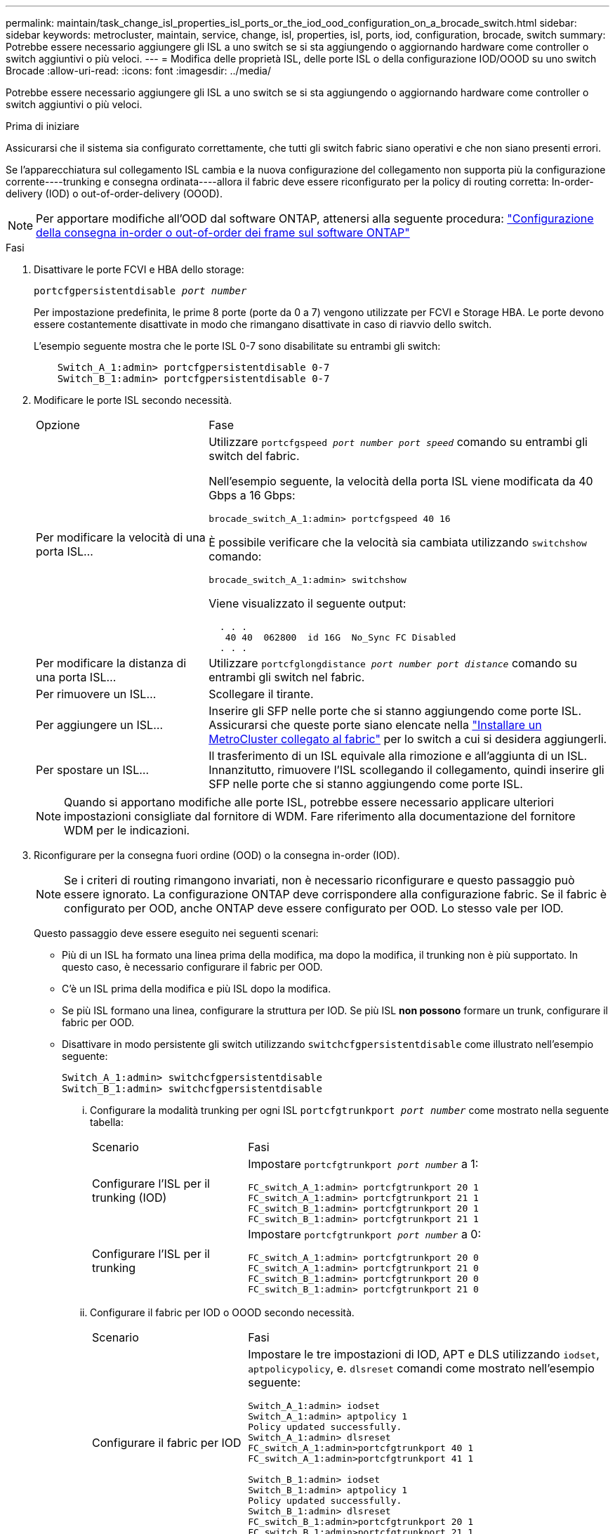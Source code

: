 ---
permalink: maintain/task_change_isl_properties_isl_ports_or_the_iod_ood_configuration_on_a_brocade_switch.html 
sidebar: sidebar 
keywords: metrocluster, maintain, service, change, isl, properties, isl, ports, iod, configuration, brocade, switch 
summary: Potrebbe essere necessario aggiungere gli ISL a uno switch se si sta aggiungendo o aggiornando hardware come controller o switch aggiuntivi o più veloci. 
---
= Modifica delle proprietà ISL, delle porte ISL o della configurazione IOD/OOOD su uno switch Brocade
:allow-uri-read: 
:icons: font
:imagesdir: ../media/


[role="lead"]
Potrebbe essere necessario aggiungere gli ISL a uno switch se si sta aggiungendo o aggiornando hardware come controller o switch aggiuntivi o più veloci.

.Prima di iniziare
Assicurarsi che il sistema sia configurato correttamente, che tutti gli switch fabric siano operativi e che non siano presenti errori.

Se l'apparecchiatura sul collegamento ISL cambia e la nuova configurazione del collegamento non supporta più la configurazione corrente----trunking e consegna ordinata----allora il fabric deve essere riconfigurato per la policy di routing corretta: In-order-delivery (IOD) o out-of-order-delivery (OOOD).


NOTE: Per apportare modifiche all'OOD dal software ONTAP, attenersi alla seguente procedura: link:../install-fc/concept_configure_the_mcc_software_in_ontap.html#configuring-in-order-delivery-or-out-of-order-delivery-of-frames-on-ontap-software#configuring-in-order-delivery-or-out-of-order-delivery-of-frames-on-ontap-software["Configurazione della consegna in-order o out-of-order dei frame sul software ONTAP"]

.Fasi
. Disattivare le porte FCVI e HBA dello storage:
+
`portcfgpersistentdisable _port number_`

+
Per impostazione predefinita, le prime 8 porte (porte da 0 a 7) vengono utilizzate per FCVI e Storage HBA. Le porte devono essere costantemente disattivate in modo che rimangano disattivate in caso di riavvio dello switch.

+
L'esempio seguente mostra che le porte ISL 0-7 sono disabilitate su entrambi gli switch:

+
[listing]
----

    Switch_A_1:admin> portcfgpersistentdisable 0-7
    Switch_B_1:admin> portcfgpersistentdisable 0-7
----
. Modificare le porte ISL secondo necessità.
+
[cols="30,70"]
|===


| Opzione | Fase 


 a| 
Per modificare la velocità di una porta ISL...
 a| 
Utilizzare `portcfgspeed _port number port speed_` comando su entrambi gli switch del fabric.

Nell'esempio seguente, la velocità della porta ISL viene modificata da 40 Gbps a 16 Gbps:

`brocade_switch_A_1:admin> portcfgspeed 40 16`

È possibile verificare che la velocità sia cambiata utilizzando `switchshow` comando:

`brocade_switch_A_1:admin> switchshow`

Viene visualizzato il seguente output:

....
  . . .
   40 40  062800  id 16G  No_Sync FC Disabled
  . . .
....


 a| 
Per modificare la distanza di una porta ISL...
 a| 
Utilizzare `portcfglongdistance _port number port distance_` comando su entrambi gli switch nel fabric.



 a| 
Per rimuovere un ISL...
 a| 
Scollegare il tirante.



 a| 
Per aggiungere un ISL...
 a| 
Inserire gli SFP nelle porte che si stanno aggiungendo come porte ISL. Assicurarsi che queste porte siano elencate nella link:https://docs.netapp.com/us-en/ontap-metrocluster/install-fc/index.html["Installare un MetroCluster collegato al fabric"] per lo switch a cui si desidera aggiungerli.



 a| 
Per spostare un ISL...
 a| 
Il trasferimento di un ISL equivale alla rimozione e all'aggiunta di un ISL. Innanzitutto, rimuovere l'ISL scollegando il collegamento, quindi inserire gli SFP nelle porte che si stanno aggiungendo come porte ISL.

|===
+

NOTE: Quando si apportano modifiche alle porte ISL, potrebbe essere necessario applicare ulteriori impostazioni consigliate dal fornitore di WDM. Fare riferimento alla documentazione del fornitore WDM per le indicazioni.

. Riconfigurare per la consegna fuori ordine (OOD) o la consegna in-order (IOD).
+

NOTE: Se i criteri di routing rimangono invariati, non è necessario riconfigurare e questo passaggio può essere ignorato. La configurazione ONTAP deve corrispondere alla configurazione fabric. Se il fabric è configurato per OOD, anche ONTAP deve essere configurato per OOD. Lo stesso vale per IOD.

+
Questo passaggio deve essere eseguito nei seguenti scenari:

+
** Più di un ISL ha formato una linea prima della modifica, ma dopo la modifica, il trunking non è più supportato. In questo caso, è necessario configurare il fabric per OOD.
** C'è un ISL prima della modifica e più ISL dopo la modifica.
** Se più ISL formano una linea, configurare la struttura per IOD. Se più ISL *non possono* formare un trunk, configurare il fabric per OOD.
** Disattivare in modo persistente gli switch utilizzando `switchcfgpersistentdisable` come illustrato nell'esempio seguente:
+
[listing]
----

Switch_A_1:admin> switchcfgpersistentdisable
Switch_B_1:admin> switchcfgpersistentdisable
----
+
... Configurare la modalità trunking per ogni ISL `portcfgtrunkport _port number_` come mostrato nella seguente tabella:
+
[cols="30,70"]
|===


| Scenario | Fasi 


 a| 
Configurare l'ISL per il trunking (IOD)
 a| 
Impostare `portcfgtrunkport _port number_` a 1:

....
FC_switch_A_1:admin> portcfgtrunkport 20 1
FC_switch_A_1:admin> portcfgtrunkport 21 1
FC_switch_B_1:admin> portcfgtrunkport 20 1
FC_switch_B_1:admin> portcfgtrunkport 21 1
....


 a| 
Configurare l'ISL per il trunking
 a| 
Impostare `portcfgtrunkport _port number_` a 0:

....
FC_switch_A_1:admin> portcfgtrunkport 20 0
FC_switch_A_1:admin> portcfgtrunkport 21 0
FC_switch_B_1:admin> portcfgtrunkport 20 0
FC_switch_B_1:admin> portcfgtrunkport 21 0
....
|===
... Configurare il fabric per IOD o OOOD secondo necessità.
+
[cols="30,70"]
|===


| Scenario | Fasi 


 a| 
Configurare il fabric per IOD
 a| 
Impostare le tre impostazioni di IOD, APT e DLS utilizzando `iodset`, `aptpolicypolicy`, e. `dlsreset` comandi come mostrato nell'esempio seguente:

....
Switch_A_1:admin> iodset
Switch_A_1:admin> aptpolicy 1
Policy updated successfully.
Switch_A_1:admin> dlsreset
FC_switch_A_1:admin>portcfgtrunkport 40 1
FC_switch_A_1:admin>portcfgtrunkport 41 1

Switch_B_1:admin> iodset
Switch_B_1:admin> aptpolicy 1
Policy updated successfully.
Switch_B_1:admin> dlsreset
FC_switch_B_1:admin>portcfgtrunkport 20 1
FC_switch_B_1:admin>portcfgtrunkport 21 1
....


 a| 
Configurare il fabric per OOD
 a| 
Impostare le tre impostazioni di IOD, APT e DLS utilizzando `iodreset`, `aptpolicy__policy__`, e. `dlsset` comandi come mostrato nell'esempio seguente:

....
Switch_A_1:admin> iodreset
Switch_A_1:admin> aptpolicy 3
Policy updated successfully.
Switch_A_1:admin> dlsset
FC_switch_A_1:admin> portcfgtrunkport 40 0
FC_switch_A_1:admin> portcfgtrunkport 41 0

Switch_B_1:admin> iodreset
Switch_B_1:admin> aptpolicy 3
Policy updated successfully.
Switch_B_1:admin> dlsset
FC_switch_B_1:admin> portcfgtrunkport 40 0
FC_switch_B_1:admin> portcfgtrunkport 41 0
....
|===
... Abilitare gli switch in modo persistente:
+
`switchcfgpersistentenable`

+
[listing]
----
switch_A_1:admin>switchcfgpersistentenable
switch_B_1:admin>switchcfgpersistentenable
----
+
Se questo comando non esiste, utilizzare `switchenable` come illustrato nell'esempio seguente:

+
[listing]
----
brocade_switch_A_1:admin>
switchenable
----
... Verificare le impostazioni OOOD utilizzando `iodshow`, `aptpolicy`, e. `dlsshow` comandi come mostrato nell'esempio seguente:
+
[listing]
----
switch_A_1:admin> iodshow
IOD is not set

switch_A_1:admin> aptpolicy

       Current Policy: 3 0(ap)

       3 0(ap) : Default Policy
       1: Port Based Routing Policy
       3: Exchange Based Routing Policy
       0: AP Shared Link Policy
       1: AP Dedicated Link Policy
       command aptpolicy completed

switch_A_1:admin> dlsshow
DLS is set by default with current routing policy
----
+

NOTE: È necessario eseguire questi comandi su entrambi gli switch.

... Verificare le impostazioni IOD utilizzando `iodshow`, `aptpolicy`, e. `dlsshow` comandi come mostrato nell'esempio seguente:
+
[listing]
----
switch_A_1:admin> iodshow
IOD is set

switch_A_1:admin> aptpolicy
       Current Policy: 1 0(ap)

       3 0(ap) : Default Policy
       1: Port Based Routing Policy
       3: Exchange Based Routing Policy
       0: AP Shared Link Policy
       1: AP Dedicated Link Policy
       command aptpolicy completed

switch_A_1:admin> dlsshow
DLS is not set
----
+

NOTE: È necessario eseguire questi comandi su entrambi gli switch.





. Verificare che gli ISL siano online e trunked (se l'apparecchiatura di collegamento supporta il trunking) utilizzando `islshow` e. `trunkshow` comandi.
+

NOTE: Se FEC è attivato, il valore di disallineamento dell'ultima porta online del fascio di linee potrebbe mostrare una differenza fino a 36, anche se i cavi sono tutti della stessa lunghezza.

+
[cols="20,80"]
|===


| Gli ISL sono trunked? | Viene visualizzato il seguente output di sistema... 


 a| 
Sì
 a| 
Se gli ISL sono trunked, nell'output di viene visualizzato solo un ISL singolo `islshow` comando. A seconda del trunk master, è possibile visualizzare la porta 40 o 41. L'output di `trunkshow` Se una linea con ID "`1`" elenca entrambi gli ISL fisici sulle porte 40 e 41. Nell'esempio seguente, le porte 40 e 41 sono configurate per l'utilizzo come ISL:

[listing]
----
switch_A_1:admin> islshow 1:
40-> 40 10:00:00:05:33:88:9c:68 2 switch_B_1 sp: 16.000G bw: 32.000G TRUNK CR_RECOV FEC
switch_A_1:admin> trunkshow
1: 40-> 40 10:00:00:05:33:88:9c:68 2 deskew 51 MASTER
41-> 41 10:00:00:05:33:88:9c:68 2 deskew 15
----


 a| 
No
 a| 
Se gli ISL non sono trunked, entrambi gli ISL vengono visualizzati separatamente negli output per `islshow` e. `trunkshow`. Entrambi i comandi elencano gli ISL con il loro ID "`1`" e "`2`". Nell'esempio seguente, le porte "`40`" e "`41`" sono configurate per l'utilizzo come ISL:

[listing]
----
switch_A_1:admin> islshow
1: 40-> 40 10:00:00:05:33:88:9c:68 2 switch_B_1 sp: 16.000G bw: 16.000G TRUNK CR_RECOV FEC
2: 41-> 41 10:00:00:05:33:88:9c:68 2 switch_B_1 sp: 16.000G bw: 16.000G TRUNK CR_RECOV FEC
switch_A_1:admin> trunkshow
1: 40-> 40 10:00:00:05:33:88:9c:68 2 deskew 51 MASTER
2: 41-> 41 10:00:00:05:33:88:9c:68 2 deskew 48 MASTER
----
|===
. Eseguire `spinfab` Su entrambi gli switch per verificare che gli ISL siano integri:
+
[listing]
----
switch_A_1:admin> spinfab -ports 0/40 - 0/41
----
. Attivare le porte disattivate al passaggio 1:
+
`portenable _port number_`

+
L'esempio seguente mostra le porte ISL da "`0`" a "`7`" attivate:

+
[listing]
----
brocade_switch_A_1:admin> portenable 0-7
----

